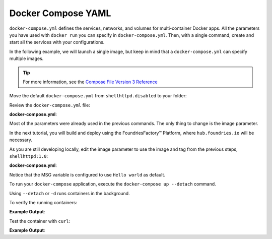 Docker Compose YAML
^^^^^^^^^^^^^^^^^^^

``docker-compose.yml`` defines the services, networks, and volumes for multi-container Docker apps.
All the parameters you have used with ``docker run`` you can specify in ``docker-compose.yml``.
Then, with a single command, create and start all the services with your configurations.

In the following example, we will launch a single image, but keep in mind that a  ``docker-compose.yml`` can specify multiple images.

.. tip::

   For more information, see the `Compose File Version 3 Reference <https://docs.docker.com/compose/compose-file/compose-file-v3/>`_

Move the default ``docker-compose.yml`` from ``shellhttpd.disabled`` to your folder:

.. prompt:: bash host:~$, auto

    host:~$ mv ../shellhttpd.disabled/docker-compose.yml .

Review the ``docker-compose.yml`` file:

.. prompt:: bash host:~$, auto

    host:~$ cat docker-compose.yml
     
**docker-compose.yml**:

.. prompt:: text

     version: '3.2'
     
     services:
       httpd:
         image: hub.foundries.io/<factory>/shellhttpd:latest
         restart: always
         ports:
           - 8080:${PORT-8080}
         environment:
           MSG: "${MSG-Hello world}"

Most of the parameters were already used in the previous commands. 
The only thing to change is the image parameter.

In the next tutorial, you will build and deploy using the FoundriesFactory™ Platform, where ``hub.foundries.io`` will be necessary.

As you are still developing locally, edit the image parameter to use the image and tag from the previous steps, ``shellhttpd:1.0``:

.. prompt:: bash host:~$, auto

    host:~$ vi docker-compose.yml

**docker-compose.yml**:

.. prompt:: text

     version: '3.2'
     
     services:
       httpd:
     #    image: hub.foundries.io/<factory>/shellhttpd:latest
         image: shellhttpd:1.0
         restart: always
         ports:
           - 8080:${PORT-8080}
         environment:
           MSG: "${MSG-Hello world}"

Notice that the MSG variable is configured to use ``Hello world`` as default.

To run your ``docker-compose`` application, execute the ``docker-compose up --detach`` command. 

.. prompt:: bash host:~$, auto

    host:~$ docker-compose up --detach

Using ``--detach`` or ``-d`` runs containers in the background.

To verify the running containers:

.. prompt:: bash host:~$, auto

    host:~$ docker ps

**Example Output**:

.. prompt:: text

     CONTAINER ID        IMAGE               COMMAND                  CREATED             STATUS              PORTS                    NAMES
     dbc969a5487d        shellhttpd:1.0       "/usr/local/bin/http…"   3 minutes ago       Up 3 minutes        0.0.0.0:8080->8080/tcp   shellhttpd_httpd_1

Test the container with ``curl``:

.. prompt:: bash host:~$, auto

    host:~$ curl 127.0.0.1:8080

**Example Output**:

.. prompt:: text

     Hello world

